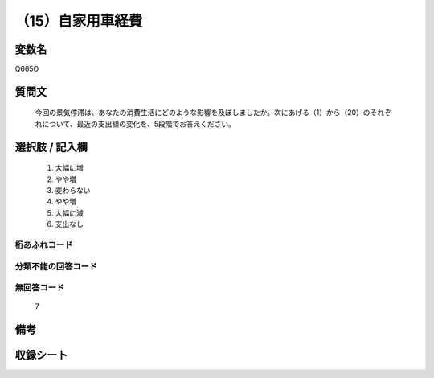 .. title:: Q665O
.. rst-cllass:: item
====================================================================================================
（15）自家用車経費
====================================================================================================

.. rst-class:: varname
変数名
==================

Q665O

.. rst-class:: question
質問文
==================


   今回の景気停滞は、あなたの消費生活にどのような影響を及ぼしましたか。次にあげる（1）から（20）のそれぞれについて、最近の支出額の変化を、5段階でお答えください。



.. rst-class:: answer
選択肢 / 記入欄
======================

  
     1. 大幅に増
  
     2. やや増
  
     3. 変わらない
  
     4. やや増
  
     5. 大幅に減
  
     6. 支出なし
  



.. rst-class:: overflow
桁あふれコード
-------------------------------
  


.. rst-class:: not_available
分類不能の回答コード
-------------------------------------
  


.. rst-class:: not_available
無回答コード
-------------------------------------
  7


.. rst-class:: bikou
備考
==================



.. rst-class:: include_sheet
収録シート
=======================================
.. hlist::
   :columns: 3
   
   
   * p2_5
   
   


.. index:: Q665O